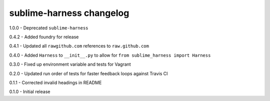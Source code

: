sublime-harness changelog
=========================
1.0.0 - Deprecated ``sublime-harness``

0.4.2 - Added foundry for release

0.4.1 - Updated all ``rawgithub.com`` references to ``raw.github.com``

0.4.0 - Added ``Harness`` to ``__init__.py`` to allow for ``from sublime_harness import Harness``

0.3.0 - Fixed up environment variable and tests for Vagrant

0.2.0 - Updated run order of tests for faster feedback loops against Travis CI

0.1.1 - Corrected invalid headings in README

0.1.0 - Initial release
